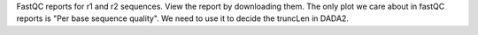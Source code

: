 FastQC reports for r1 and r2 sequences. View the report by downloading them. The only plot we care about in fastQC reports is "Per base sequence quality". We need to use it to decide the truncLen in DADA2.